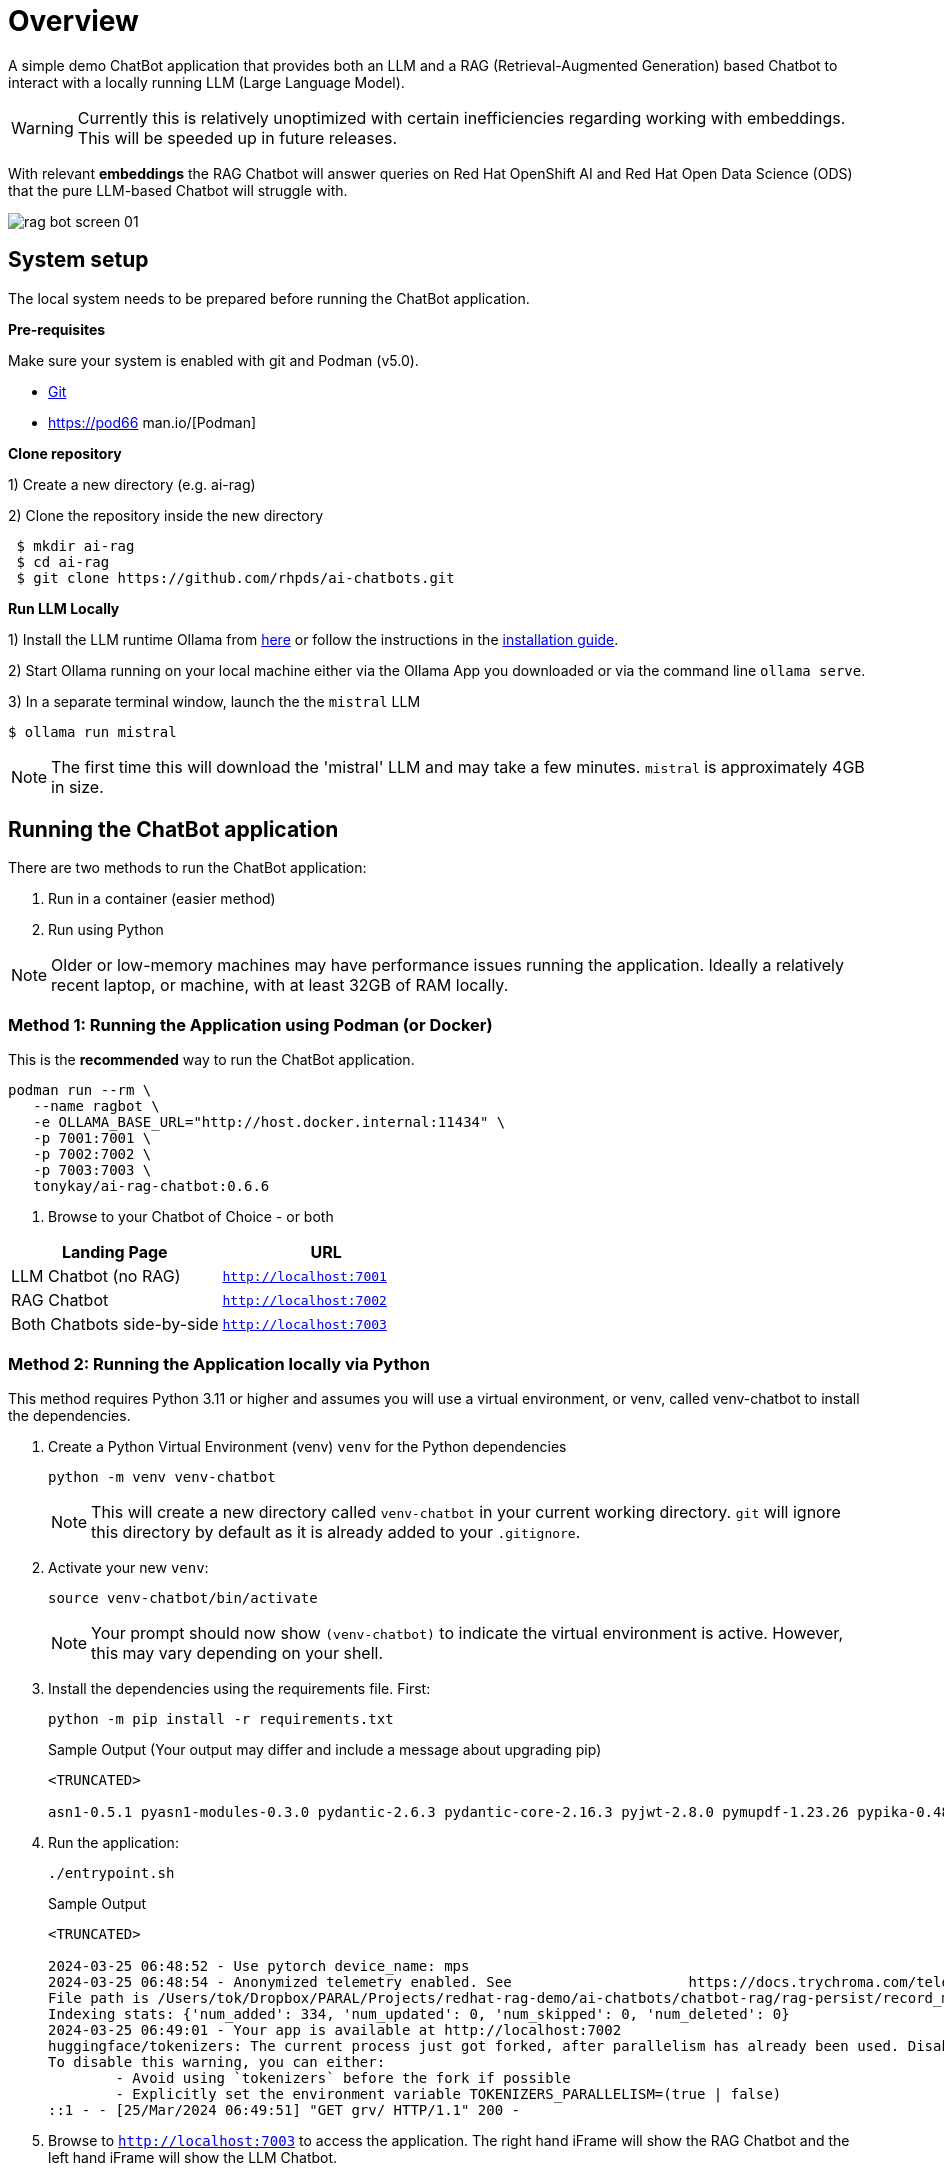 = Overview

A simple demo ChatBot application that provides both an LLM and a RAG (Retrieval-Augmented Generation) based Chatbot to interact with a locally running LLM (Large Language Model).

WARNING: Currently this is relatively unoptimized with certain inefficiencies regarding working with embeddings. This will be speeded up in future releases.

With relevant *embeddings* the RAG Chatbot will answer queries on Red Hat OpenShift AI and Red Hat Open Data Science (ODS) that the pure LLM-based Chatbot will struggle with.

image::.images/rag-bot-screen-01.png[]

== System setup
====
The local system needs to be prepared before running the ChatBot application.


*Pre-requisites*

Make sure your system is enabled with git and Podman (v5.0).

* https://git-scm.com/[Git]
* https://pod66 man.io/[Podman]
====
====
*Clone repository*

1) Create a new directory (e.g. ai-rag)

2) Clone the repository inside the new directory

[source,sh]
----
 $ mkdir ai-rag
 $ cd ai-rag
 $ git clone https://github.com/rhpds/ai-chatbots.git
----
====
====
*Run LLM Locally*

1) Install the LLM runtime Ollama from link:https://ollama.com/[here] or follow the instructions in the link:https://github.com/ollama/ollama?tab=readme-ov-file[installation guide].

2) Start Ollama running on your local machine either via the Ollama App you downloaded or via the command line `ollama serve`.

3) In a separate terminal window, launch the the `mistral` LLM

[source,sh]
----
$ ollama run mistral
----

NOTE: The first time this will download the 'mistral' LLM and may take a few minutes. `mistral` is approximately 4GB in size.
====


== Running the ChatBot application

There are two methods to run the ChatBot application:

. Run in a container (easier method)
. Run using Python

NOTE: Older or low-memory machines may have performance issues running the application. Ideally a relatively recent laptop, or machine, with at least 32GB of RAM locally.


=== *Method 1:* Running the Application using Podman (or Docker)

This is the *recommended* way to run the ChatBot application.

[source,sh]
----
podman run --rm \
   --name ragbot \
   -e OLLAMA_BASE_URL="http://host.docker.internal:11434" \
   -p 7001:7001 \
   -p 7002:7002 \
   -p 7003:7003 \
   tonykay/ai-rag-chatbot:0.6.6
----

. Browse to your Chatbot of Choice - or both

[Attributes]
|===
|Landing Page | URL


| LLM Chatbot (no RAG)
| `http://localhost:7001`

| RAG Chatbot
| `http://localhost:7002`

| Both Chatbots side-by-side
| `http://localhost:7003`
|===


=== *Method 2:* Running the Application locally via Python

This method requires Python 3.11 or higher and assumes you will use a virtual environment, or venv, called venv-chatbot to install the dependencies.

. Create a Python Virtual Environment (venv) `venv` for the Python dependencies
+

[source,sh]
----
python -m venv venv-chatbot
----
+

NOTE: This will create a new directory called `venv-chatbot` in your current working directory. `git` will ignore this directory by default as it is already added to your `.gitignore`.

. Activate your new `venv`:
+

[source,sh]
----
source venv-chatbot/bin/activate
----
+

NOTE: Your prompt should now show `(venv-chatbot)` to indicate the virtual environment is active. However, this may vary depending on your shell.

. Install the dependencies using the requirements file. First:
+

[source,sh]
----
python -m pip install -r requirements.txt
----
+

.Sample Output (Your output may differ and include a message about upgrading pip)
[source,texinfo]
----
<TRUNCATED>

asn1-0.5.1 pyasn1-modules-0.3.0 pydantic-2.6.3 pydantic-core-2.16.3 pyjwt-2.8.0 pymupdf-1.23.26 pypika-0.48.9 pyproject_hooks-1.0.0 python-dateutil-2.9.0.post0 python-dotenv-1.0.1 python-engineio-4.9.0 python-graphql-client-0.4.3 python-multipart-0.0.6 python-socketio-5.11.1 regex-2023.12.25 requests-2.31.0 requests-oauthlib-1.3.1 rsa-4.9 safetensors-0.4.2 scikit-learn-1.4.1.post1 scipy-1.12.0 sentence_transformers-2.5.1 simple-websocket-1.0.0 six-1.16.0 sniffio-1.3.1 starlette-0.32.0.post1 sympy-1.12 syncer-2.0.3 tenacity-8.2.3 threadpoolctl-3.3.0 tiktoken-0.6.0 tokenizers-0.15.2 tomli-2.0.1 torch-2.2.1 tqdm-4.66.2 transformers-4.38.2 typer-0.9.0 typing-extensions-4.10.0 typing-inspect-0.9.0 uptrace-1.22.0 urllib3-2.2.1 uvicorn-0.25.0 uvloop-0.19.0 watchfiles-0.20.0 websocket-client-1.7.0 websockets-12.0 wrapt-1.16.0 wsproto-1.2.0 yarl-1.9.4 zipp-3.17.0
----

. Run the application:
+

[source,sh]
----
./entrypoint.sh
----

+

.Sample Output
[source,texinfo]
----
<TRUNCATED>

2024-03-25 06:48:52 - Use pytorch device_name: mps
2024-03-25 06:48:54 - Anonymized telemetry enabled. See                     https://docs.trychroma.com/telemetry for more information.
File path is /Users/tok/Dropbox/PARAL/Projects/redhat-rag-demo/ai-chatbots/chatbot-rag/rag-persist/record_manager_cache.sql
Indexing stats: {'num_added': 334, 'num_updated': 0, 'num_skipped': 0, 'num_deleted': 0}
2024-03-25 06:49:01 - Your app is available at http://localhost:7002
huggingface/tokenizers: The current process just got forked, after parallelism has already been used. Disabling parallelism to avoid deadlocks...
To disable this warning, you can either:
        - Avoid using `tokenizers` before the fork if possible
        - Explicitly set the environment variable TOKENIZERS_PARALLELISM=(true | false)
::1 - - [25/Mar/2024 06:49:51] "GET grv/ HTTP/1.1" 200 -
----

. Browse to `http://localhost:7003` to access the application. The right hand iFrame will show the RAG Chatbot and the left hand iFrame will show the LLM Chatbot.

NOTE: The LLM Chatbot is available at `http://localhost:7001` and the RAG Chatbot is available at `http://localhost:7002` if you prefer to use them separately. And that RAG Chatbot can take a few moments to start.

== Using the Application

The application is a simple web interface that allows you to ask questions about Red Hat OpenShift AI and Red Hat Open Data Science (ODS). The application will use the locally running LLM and RAG to answer your questions.

NOTE: The first time you ask a question it may take a few seconds to respond as the application will need to generate embeddings for the question and the documents in the database.

=== Sample Questions (examples)

. What is Red Hat ods
. What is rh ods?

== Development

TBD


== Architecture

*Key Components:*

* chainlit
* LangChain
* chromadb - Chroma Database Vector Store to store and retrieve document chunks
* Hugging Face `sentance_transformers` - embeddings
* Mistral 7B

image::.images/demo-rag-rhdp-sd.png[Architecture Overview]
RAG Demo Architecture Overview

image::.images/demo-rag-ingest-rhdp-sd.png[Data Ingestion]
RAG Demo Architecture for Document Ingestion

image::.images/demo-rag-query-rhdp-sd.png[Augmented Query]
RAG Demo Architecture for Augmented Query


== Running with a bind mount (Work in Progress)

Podman and Docker differ,

Docker cmd:

Podman cmd:

Add `--uidmap 1000:0:1 --uidmap 0:1:1000`
```
podman run --uidmap 1000:0:1 --uidmap 0:1:1000 --rm --name ragnar -e OLLAMA_BASE_URL="http://host.docker.internal:11434" -v $(pwd):/home/user/app -p 7861:7860 tonykay/ai-rag-chatbot:0.1.0
```



https://github.com/containers/podman/issues/2898#issuecomment-934295483

*
